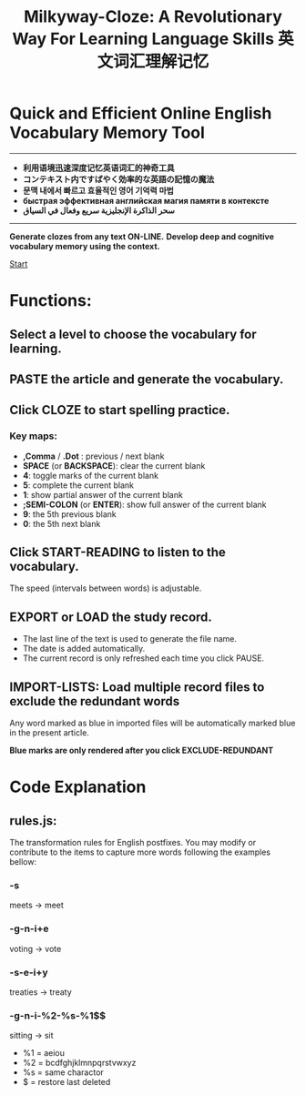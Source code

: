 #+TITLE: Milkyway-Cloze: A Revolutionary Way For Learning Language Skills 英文词汇理解记忆

* Quick and Efficient Online English Vocabulary Memory Tool
---------
- *利用语境迅速深度记忆英语词汇的神奇工具*
- *コンテキスト内ですばやく効率的な英語の記憶の魔法*
- *문맥 내에서 빠르고 효율적인 영어 기억력 마법*
- *быстрая эффективная английская магия памяти в контексте*
- *سحر الذاكرة الإنجليزية سريع وفعال في السياق*
----------

*Generate clozes from any text ON-LINE.*
*Develop deep and cognitive vocabulary memory using the context.*

[[./inplug/pic1.png]]

[[./inplug/pic2.png]]

[[https://fulgenssequar.github.io/mw/?rdme][Start]]

* Functions:  
** Select a level to choose the vocabulary for learning.
 
** PASTE the article and generate the vocabulary.
   
**  Click CLOZE to start spelling practice.

*** Key maps:
- *,Comma* / *.Dot* : previous / next blank
- *SPACE* (or *BACKSPACE*): clear the current blank
- *4*: toggle marks of the current blank 
- *5*: complete the current blank 
- *1*: show partial answer of the current blank
- *;SEMI-COLON* (or *ENTER*): show full answer of the current blank 
- *9*: the 5th previous blank
- *0*: the 5th next  blank

**  Click START-READING to listen to the vocabulary. 
   The speed (intervals between words) is adjustable.
   
** EXPORT or LOAD the study record.
   - The last line of the text is used to generate the file name.
   - The date is added automatically.
   - The current record is only refreshed each time you click PAUSE.

** IMPORT-LISTS: Load multiple record files to exclude the redundant words
   
   Any word marked as blue in imported files will be automatically marked blue in the present article.

   *Blue marks are only rendered after you click EXCLUDE-REDUNDANT*
   
* Code Explanation 

** rules.js:

   The transformation rules for English postfixes.
   You may modify or contribute to the items to capture more words following the examples bellow: 
   
*** -s
    meets -> meet
    
*** -g-n-i+e
    voting -> vote

*** -s-e-i+y
    treaties -> treaty
    
*** -g-n-i-%2-%s-%1$$
   sitting -> sit
   
- %1 = aeiou
- %2 = bcdfghjklmnpqrstvwxyz
- %s = same charactor
- $ =  restore last deleted
  





